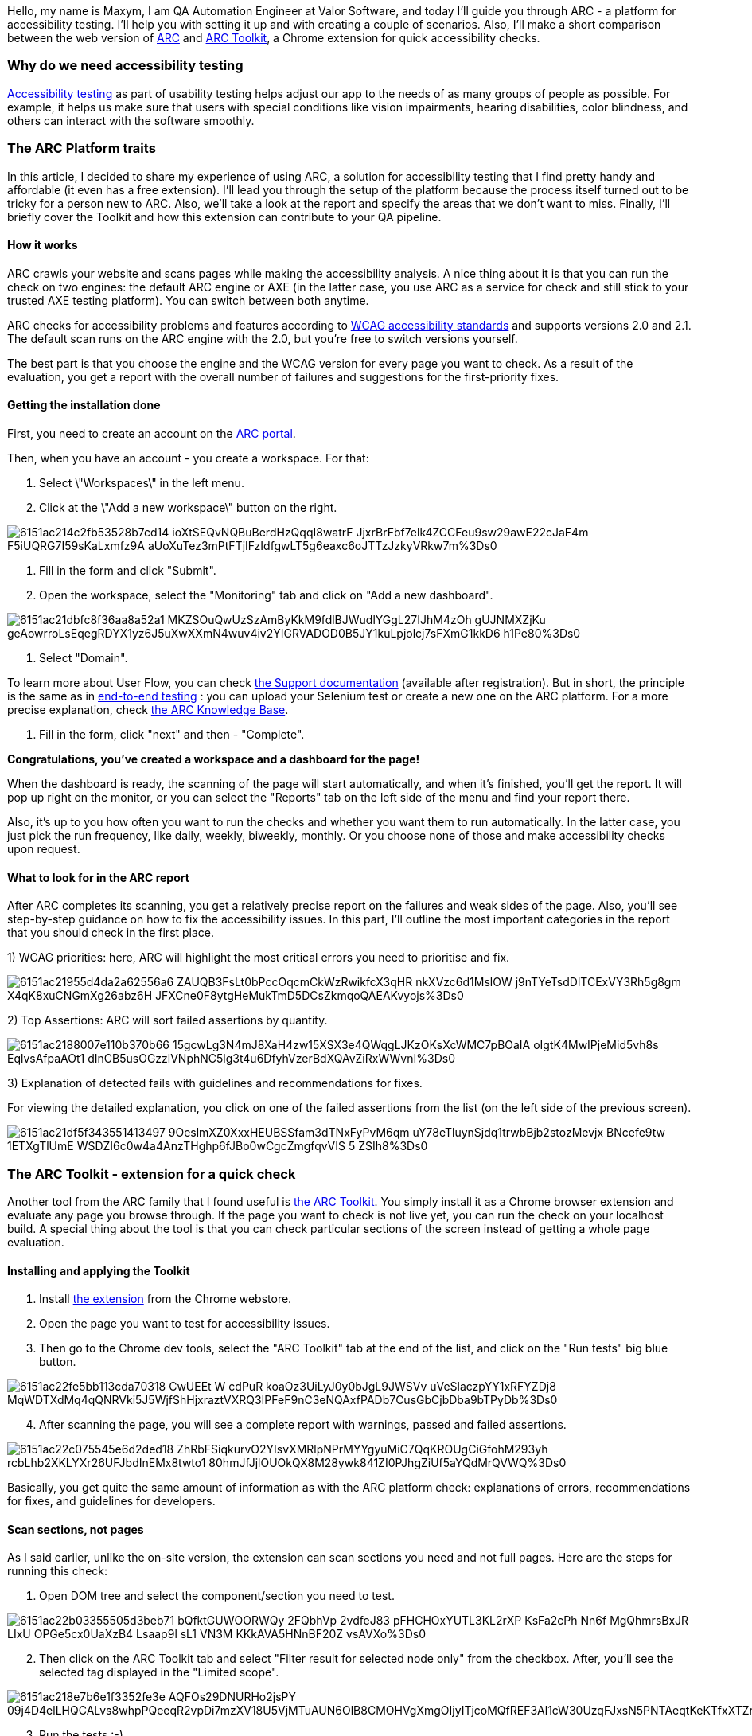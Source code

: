 Hello, my name is Maxym, I am QA Automation Engineer at Valor Software, and today I'll
guide you through ARC - a platform for accessibility testing. I'll help you with setting it up and with creating a couple of scenarios. Also, I'll make a short comparison between the
web version of https://www.tpgarc.com/[ARC^] and https://chrome.google.com/webstore/detail/arc-toolkit/chdkkkccnlfncngelccgbgfmjebmkmce?hl=en[ARC Toolkit^], a Chrome extension for quick accessibility checks.

=== *Why do we need accessibility testing*

https://www.w3.org/wiki/Accessibility_testing[Accessibility testing^] as part of usability testing helps adjust our app to the needs of as many groups of people as possible. For example, it helps
us make sure that users with special conditions like vision impairments, hearing disabilities, color blindness, and others can interact with the software smoothly.

=== *The ARC Platform traits*

In this article, I decided to share my experience of using ARC, a solution for accessibility testing
that I find pretty handy and affordable (it even has a free extension). I'll lead you through the setup of the platform because the process itself turned out to be tricky for a person new to ARC. Also, we'll take a look at the report and specify the areas that we don't want to miss. Finally, I'll briefly cover the Toolkit and how this extension can contribute to your QA pipeline.

==== How it works

ARC crawls your website and scans pages while making the accessibility analysis. A nice thing about it is that you can run the check on two engines: the default ARC engine or AXE (in the latter case, you use ARC as a service for check and still stick to your trusted AXE testing platform). You can switch between both anytime.

ARC checks for accessibility problems and features according to https://en.wikipedia.org/wiki/Web_Content_Accessibility_Guidelines[WCAG accessibility standards^] and supports versions 2.0 and 2.1. The default scan runs on the ARC engine with the 2.0, but you're free to switch versions yourself.

The best part is that you choose the engine and the WCAG version for every page you want to check. As a result of the evaluation, you get a report with the overall number of failures and suggestions for the first-priority fixes.

==== *Getting the installation done*

First, you need to create an account on the https://www.tpgarc.com/[ARC portal^].

Then, when you have an account - you create a workspace. For that:

1. Select \"Workspaces\" in the left menu.
2. Click at the \"Add a new workspace\" button on the right.

image::https://uploads-ssl.webflow.com/5c4c30d0c49ea6746fafc90c/6151ac214c2fb53528b7cd14_ioXtSEQvNQBuBerdHzQqqI8watrF_JjxrBrFbf7elk4ZCCFeu9sw29awE22cJaF4m_F5iUQRG7I59sKaLxmfz9A-aUoXuTez3mPtFTjIFzIdfgwLT5g6eaxc6oJTTzJzkyVRkw7m%3Ds0.png[]

3. Fill in the form and click "Submit".

4. Open the workspace, select the "Monitoring" tab and click on "Add a new dashboard".

image::https://uploads-ssl.webflow.com/5c4c30d0c49ea6746fafc90c/6151ac21dbfc8f36aa8a52a1_MKZSOuQwUzSzAmByKkM9fdlBJWudlYGgL27IJhM4zOh-gUJNMXZjKu-geAowrroLsEqegRDYX1yz6J5uXwXXmN4wuv4iv2YIGRVADOD0B5JY1kuLpjolcj7sFXmG1kkD6-h1Pe80%3Ds0.png[]

5. Select "Domain".

To learn more about User Flow, you can check https://www.tpgarc.com/Support[the Support documentation^] (available after registration). But in short, the principle is the same as in https://www.softwaretestinghelp.com/what-is-end-to-end-testing/[end-to-end testing^] : you can upload your Selenium test or create a new one on the ARC platform. For a more precise explanation, check https://www.tpgarc.com/KnowledgeBase[the ARC Knowledge Base^].

6. Fill in the form, click "next" and then - "Complete".

*Congratulations, you've created a workspace and a dashboard for the page!*

When the dashboard is ready, the scanning of the page will start automatically, and when it's finished, you'll get the report. It will pop up right on the monitor, or you can select the "Reports" tab on the left side of the menu and find your report there.

Also, it's up to you how often you want to run the checks and whether you want them to run automatically. In the latter case, you just pick the run frequency, like daily, weekly, biweekly, monthly. Or you choose none of those and make accessibility checks upon request.

==== *What to look for in the ARC report*

After ARC completes its scanning, you get a relatively precise report on the failures and weak sides of the page. Also, you'll see step-by-step guidance on how to fix the accessibility issues. In this part, I'll outline the most important categories in the report that you should check in the first place.

1) WCAG priorities: here, ARC will highlight the most critical errors you need to prioritise and fix.

image::https://uploads-ssl.webflow.com/5c4c30d0c49ea6746fafc90c/6151ac21955d4da2a62556a6_ZAUQB3FsLt0bPccOqcmCkWzRwikfcX3qHR_nkXVzc6d1MslOW_j9nTYeTsdDlTCExVY3Rh5g8gm-X4qK8xuCNGmXg26abz6H_JFXCne0F8ytgHeMukTmD5DCsZkmqoQAEAKvyojs%3Ds0.png[]

2) Top Assertions: ARC will sort failed assertions by quantity.

image::https://uploads-ssl.webflow.com/5c4c30d0c49ea6746fafc90c/6151ac2188007e110b370b66_15gcwLg3N4mJ8XaH4zw15XSX3e4QWqgLJKzOKsXcWMC7pBOaIA-oIgtK4MwIPjeMid5vh8s-EqlvsAfpaAOt1_dInCB5usOGzzlVNphNC5lg3t4u6DfyhVzerBdXQAvZiRxWWvnI%3Ds0.png[]

3) Explanation of detected fails with guidelines and recommendations for fixes.

For viewing the detailed explanation, you click on one of the failed assertions from the list (on the left side of the previous screen).

image::https://uploads-ssl.webflow.com/5c4c30d0c49ea6746fafc90c/6151ac21df5f343551413497_9OeslmXZ0XxxHEUBSSfam3dTNxFyPvM6qm_uY78eTluynSjdq1trwbBjb2stozMevjx_BNcefe9tw_1ETXgTlUmE-WSDZI6c0w4a4AnzTHghp6fJBo0wCgcZmgfqvVIS-5-ZSIh8%3Ds0.png[]

=== *The ARC Toolkit - extension for a quick check*

Another tool from the ARC family that I found useful is https://chrome.google.com/webstore/detail/arc-toolkit/chdkkkccnlfncngelccgbgfmjebmkmce?hl=en[the ARC Toolkit^]. You simply install it as a Chrome browser extension and evaluate any page you browse through. If the page you want to check is not live yet, you can run the check on your localhost build. A special thing about the tool is that you can check particular sections of the screen instead of getting a whole page evaluation.

==== *Installing and applying the Toolkit*

1. Install https://chrome.google.com/webstore/detail/arc-toolkit/chdkkkccnlfncngelccgbgfmjebmkmce?hl=en[the extension^] from the Chrome webstore.
2. Open the page you want to test for accessibility issues.
3. Then go to the Chrome dev tools, select the "ARC Toolkit" tab at the end of the list, and click on the "Run tests" big blue button.

image::https://uploads-ssl.webflow.com/5c4c30d0c49ea6746fafc90c/6151ac22fe5bb113cda70318_CwUEEt_W_cdPuR_koaOz3UiLyJ0y0bJgL9JWSVv-uVeSlaczpYY1xRFYZDj8_MqWDTXdMq4qQNRVki5J5WjfShHjxraztVXRQ3IPFeF9nC3eNQAxfPADb7CusGbCjbDba9bTPyDb%3Ds0.png[]

[start=4]
4. After scanning the page, you will see a complete report with warnings, passed and failed
assertions.

image::https://uploads-ssl.webflow.com/5c4c30d0c49ea6746fafc90c/6151ac22c075545e6d2ded18_-ZhRbFSiqkurvO2YIsvXMRlpNPrMYYgyuMiC7QqKROUgCiGfohM293yh-rcbLhb2XKLYXr26UFJbdInEMx8twto1_80hmJfJjlOUOkQX8M28ywk841ZI0PJhgZiUf5aYQdMrQVWQ%3Ds0.png[]

Basically, you get quite the same amount of information as with the ARC platform check:
explanations of errors, recommendations for fixes, and guidelines for developers.

==== *Scan sections, not pages*

As I said earlier, unlike the on-site version, the extension can scan sections you need and not full pages. Here are the steps for running this check:

1. Open DOM tree and select the component/section you need to test.

image::https://uploads-ssl.webflow.com/5c4c30d0c49ea6746fafc90c/6151ac22b03355505d3beb71_bQfktGUWOORWQy_2FQbhVp_2vdfeJ83_pFHCHOxYUTL3KL2rXP-KsFa2cPh-Nn6f-MgQhmrsBxJR-LIxU-OPGe5cx0UaXzB4-Lsaap9l-sL1-VN3M-KKkAVA5HNnBF20Z_vsAVXo%3Ds0.png[]

[start=2]
2. Then click on the ARC Toolkit tab and select "Filter result for selected node only"
from the checkbox. After, you'll see the selected tag displayed in the "Limited scope".

image::https://uploads-ssl.webflow.com/5c4c30d0c49ea6746fafc90c/6151ac218e7b6e1f3352fe3e_AQFOs29DNURHo2jsPY-09j4D4elLHQCALvs8whpPQeeqR2vpDi7mzXV18U5VjMTuAUN6OlB8CMOHVgXmgOIjyITjcoMQfREF3Al1cW30UzqFJxsN5PNTAeqtKeKTfxXTZruOMAHC%3Ds0.png[]

[start=3]
3. Run the tests :-)

=== *How do the Toolkit and platform versions differ?*

First of all, the Toolkit is free, and that's a great advantage. You can start getting to know ARC using the Toolkit, and if it suits you - proceed with the paid version.

As for functional differences, despite the opportunity for particular page sections check, the Toolkit has a couple of flaws in comparison with the platform:

1. Using the Toolkit extension, you can not change the engine (it's ARC only) and a WCAG version (the 2.1 version is the only one available).

2. You can not automate testing using the extension.

=== *Pros and cons of ARC for accessibility testing*

Here are the key things I like about using ARC:

1. You get informative reports and suggestions for fixing issues.
2. You can switch between different engines and WCAG versions for a more precise check.
3. You can integrate the ARC check into your automated testing pipeline.

*What ARC can't do:*

1. It does not allow for screen reader testing.

As an option, you can use a separate tool for this purpose. In the case of my project, I went with the https://www.freedomscientific.com/products/software/jaws/[JAWS^] screen reader.

[start=2]
2. It can't check keyboard focus, keyboard navigation, etc.

Currently, I haven't found a better solution than testing these things manually :)

=== *Prices*

ARC Toolkit is completely free!&nbsp As for the site version of ARC
- they have 3 plans.

image::https://uploads-ssl.webflow.com/5c4c30d0c49ea6746fafc90c/6151ac22b638d76be2b645f7_rXQMTIqe0GyDMn9BNA5iU4VqcxW2X0Ws6iT3wrXBvBolzUMJAVhs_zJQdJ9k1kE5VQ6fvw41HIwUl5pKNChRd5Hh5MwQbT29vzygHhhO5JgdVN0IvlxLIxTUErMpvVvYMJDFG7s3%3Ds0.png[]

=== *Let's make accessibility the new norm!*

ARC platform and its tools for accessibility testing may not be a magic pill that will cover all the aspects in terms of accessibility on your website. But, in my opinion, this solution works and helps you move towards greater usability with simple and clear steps.

Hopefully, you'll give it a go and try to reproduce the setup flow I described above to make accessibility testing part of your QA routine. With ARC, you can make your site more friendly to people with special conditions and needs, and it is already a huge change! So, create an account and just do it! :)

Good luck!

=== *Useful links*

- https://en.wikipedia.org/wiki/Web_Content_Accessibility_Guidelines[WCAG accessibility standards^]
- https://www.tpgarc.com/[ARC portal^]
- https://chrome.google.com/webstore/detail/arc-toolkit/chdkkkccnlfncngelccgbgfmjebmkmce[ARC Toolkit for Chrome^]

Available after you https://www.tpgarc.com/Signup[get started^] with the platform:

* https://www.tpgarc.com/KnowledgeBase[the ARC Knowledge Base^]
* https://www.tpgarc.com/Support[the ARC Support documentation^]
